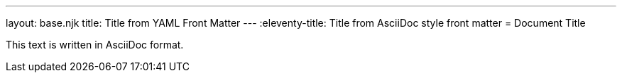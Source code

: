 ---
layout: base.njk
title: Title from YAML Front Matter
---
:eleventy-title: Title from AsciiDoc style front matter
= Document Title

This text is written in AsciiDoc format.